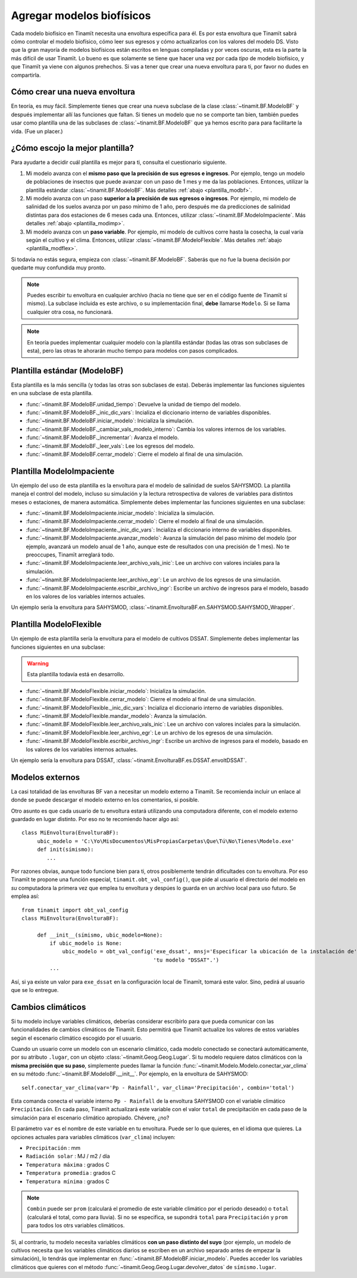 .. _des_bf:

Agregar modelos biofísicos
==========================
Cada modelo biofísico en Tinamït necesita una envoltura específica para él. Es por esta envoltura que Tinamït sabrá cómo
controlar el modelo biofísico, cómo leer sus egresos y cómo actualizarlos con los valores del modelo DS. Visto que la gran mayoría
de modelos biofísicos están escritos en lenguas compiladas y por veces oscuras, esta es la parte la más difícil de usar Tinamït.
Lo bueno es que solamente se tiene que hacer una vez por cada *tipo* de modelo biofísico, y que Tinamït ya viene con algunos
prehechos. Si vas a tener que crear una nueva envoltura para ti, por favor no dudes en compartirla.

Cómo crear una nueva envoltura
------------------------------
En teoría, es muy fácil. Simplemente tienes que crear una nueva subclase de la clase :class:`~tinamit.BF.ModeloBF`
y después implementar allí las funciones que faltan. Si tienes un modelo que no se comporte tan bien, también puedes
usar como plantilla una de las subclases de :class:`~tinamit.BF.ModeloBF` que ya hemos escrito para para
facilitarte la vida. (Fue un placer.)

¿Cómo escojo la mejor plantilla?
--------------------------------
Para ayudarte a decidir cuál plantilla es mejor para ti, consulta el cuestionario siguiente.

#. Mi modelo avanza con el **mismo paso que la precisión de sus egresos e ingresos**. Por ejemplo, tengo un modelo de
   poblaciones de insectos que puede avanzar con un paso de 1 mes y me da las poblaciones. Entonces, utilizar la
   plantilla estándar :class:`~tinamit.BF.ModeloBF`. Más detalles
   :ref:`abajo <plantilla_modbf>`.
#. Mi modelo avanza con un paso **superior a la precisión de sus egresos o ingresos**. Por ejemplo, mi modelo de
   salinidad de los suelos avanza por un paso mínimo de 1 año, pero después me da predicciones de salinidad distintas
   para dos estaciones de 6 meses cada una. Entonces, utilizar :class:`~tinamit.BF.ModeloImpaciente`. Más detalles
   :ref:`abajo <plantilla_modimp>`.
#. Mi modelo avanza con un **paso variable**. Por ejemplo, mi modelo de cultivos corre hasta la cosecha, la cual varía
   según el cultivo y el clima. Entonces, utilizar :class:`~tinamit.BF.ModeloFlexible`. Más detalles
   :ref:`abajo <plantilla_modflex>`.

Si todavía no estás segura, empieza con :class:`~tinamit.BF.ModeloBF`. Saberás que no fue la buena decisión por quedarte
muy confundida muy pronto.

.. note::

   Puedes escribir tu envoltura en cualquier archivo (hacia no tiene que ser en el código fuente de Tinamït sí mismo).
   La subclase incluida es este archivo, o su implementación final, **debe** llamarse ``Modelo``. Si se llama
   cualquier otra cosa, no funcionará.

.. note::

   En teoría puedes implementar cualquier modelo con la plantilla estándar (todas las otras son subclases de esta),
   pero las otras te ahorarán mucho tiempo para modelos con pasos complicados.

.. _plantilla_modbf:

Plantilla estándar (ModeloBF)
-----------------------------
Esta plantilla es la más sencilla (y todas las otras son subclases de esta). Deberás implementar las funciones
siguientes en una subclase de esta plantilla.

* :func:`~tinamit.BF.ModeloBF.unidad_tiempo`: Devuelve la unidad de tiempo del modelo.
* :func:`~tinamit.BF.ModeloBF._inic_dic_vars`: Incializa el diccionario interno de variables disponibles.
* :func:`~tinamit.BF.ModeloBF.iniciar_modelo`: Inicializa la simulación.
* :func:`~tinamit.BF.ModeloBF._cambiar_vals_modelo_interno`: Cambia los valores internos de los variables.
* :func:`~tinamit.BF.ModeloBF._incrementar`: Avanza el modelo.
* :func:`~tinamit.BF.ModeloBF._leer_vals`: Lee los egresos del modelo.
* :func:`~tinamit.BF.ModeloBF.cerrar_modelo`: Cierre el modelo al final de una simulación.

.. _plantilla_modimp:

Plantilla ModeloImpaciente
--------------------------
Un ejemplo del uso de esta plantilla es la envoltura para el modelo de salinidad de suelos SAHYSMOD. La plantilla maneja el
control del modelo, incluso su simulación y la lectura retrospectiva de valores de variables para distintos meses o
estaciones, de manera automática. Simplemente debes implementar las funciones siguientes en una subclase:

* :func:`~tinamit.BF.ModeloImpaciente.iniciar_modelo`: Inicializa la simulación.
* :func:`~tinamit.BF.ModeloImpaciente.cerrar_modelo`: Cierre el modelo al final de una simulación.
* :func:`~tinamit.BF.ModeloImpaciente._inic_dic_vars`: Incializa el diccionario interno de variables disponibles.
* :func:`~tinamit.BF.ModeloImpaciente.avanzar_modelo`: Avanza la simulación del paso mínimo del modelo (por ejemplo,
  avanzará un modelo anual de 1 año, aunque este de resultados con una precisión de 1 mes). No te preoccupes, Tinamït
  arreglará todo.
* :func:`~tinamit.BF.ModeloImpaciente.leer_archivo_vals_inic`: Lee un archivo con valores inciales para la simulación.
* :func:`~tinamit.BF.ModeloImpaciente.leer_archivo_egr`: Le un archivo de los egresos de una simulación.
* :func:`~tinamit.BF.ModeloImpaciente.escribir_archivo_ingr`: Escribe un archivo de ingresos para el modelo, basado en
  los valores de los variables internos actuales.

Un ejemplo sería la envoltura para SAHYSMOD, :class:`~tinamit.EnvolturaBF.en.SAHYSMOD.SAHYSMOD_Wrapper`.

.. _plantilla_modflex:

Plantilla ModeloFlexible
------------------------
Un ejemplo de esta plantilla sería la envoltura para el modelo de cultivos DSSAT. Simplemente debes implementar
las funciones siguientes en una subclase:

.. warning::
   Esta plantilla todavía está en desarrollo.

* :func:`~tinamit.BF.ModeloFlexible.iniciar_modelo`: Inicializa la simulación.
* :func:`~tinamit.BF.ModeloFlexible.cerrar_modelo`: Cierre el modelo al final de una simulación.
* :func:`~tinamit.BF.ModeloFlexible._inic_dic_vars`: Incializa el diccionario interno de variables disponibles.
* :func:`~tinamit.BF.ModeloFlexible.mandar_modelo`: Avanza la simulación.
* :func:`~tinamit.BF.ModeloFlexible.leer_archivo_vals_inic`: Lee un archivo con valores inciales para la simulación.
* :func:`~tinamit.BF.ModeloFlexible.leer_archivo_egr`: Le un archivo de los egresos de una simulación.
* :func:`~tinamit.BF.ModeloFlexible.escribir_archivo_ingr`: Escribe un archivo de ingresos para el modelo, basado en
  los valores de los variables internos actuales.

Un ejemplo sería la envoltura para DSSAT, :class:`~tinamit.EnvolturaBF.es.DSSAT.envoltDSSAT`.

Modelos externos
----------------
La casi totalidad de las envolturas BF van a necesitar un modelo externo a Tinamït. Se recomienda incluir un enlace
al donde se puede descargar el modelo externo en los comentarios, si posible.

Otro asunto es que cada usuario de tu envoltura estará utilizando una computadora diferente, con el modelo externo
guardado en lugar distinto. Por eso no te recomiendo hacer algo así::

    class MiEnvoltura(EnvolturaBF):
         ubic_modelo = 'C:\Yo\MisDocumentos\MisPropiasCarpetas\Que\Tú\No\Tienes\Modelo.exe'
         def init(símismo):
            ...

Por razones obvias, aunque todo funcione bien para ti, otros posiblemente tendrán dificultades con tu envoltura.
Por eso Tinamït te propone una función especial, ``tinamit.obt_val_config()``, que pide al usuario el directorio
del modelo en *su* computadora la primera vez que emplea tu envoltura y despúes lo guarda en un archivo local para uso
futuro. Se emplea así::

    from tinamit import obt_val_config
    class MiEnvoltura(EnvolturaBF):

         def __init__(símismo, ubic_modelo=None):
             if ubic_modelo is None:
                 ubic_modelo = obt_val_config('exe_dssat', mnsj='Especificar la ubicación de la instalación de'
                                              'tu modelo "DSSAT".')
             ...

Así, si ya existe un valor para ``exe_dssat`` en la configuración local de Tinamït, tomará este valor. Sino, pedirá
al usuario que se lo entregue.

Cambios climáticos
------------------
Si tu modelo incluye variables climáticos, deberías considerar escribirlo para que pueda comunicar con las
funcionalidades de cambios climáticos de Tinamït. Esto permitirá que Tinamït actualize los valores de estos variables
según el escenario climático escogido por el usuario.

Cuando un usuario corre un modelo con un escenario climático, cada modelo conectado se conectará automáticamente, por
su atributo ``.lugar``, con un objeto :class:`~tinamit.Geog.Geog.Lugar`. Si tu modelo requiere datos climáticos con la
**misma precisión que su paso**, simplemente puedes llamar la función :func:`~tinamit.Modelo.Modelo.conectar_var_clima`
en su método :func:`~tinamit.BF.ModeloBF.__init__`. Por ejemplo, en la envoltura de SAHYSMOD::

   self.conectar_var_clima(var='Pp - Rainfall', var_clima='Precipitación', combin='total')

Esta comanda conecta el variable interno ``Pp - Rainfall`` de la envoltura SAHYSMOD con el variable climático
``Precipitación``. En cada paso, Tinamït actualizará este variable con el valor ``total`` de precipitación en cada
paso de la simulación para el escenario climático apropiado. Chévere, ¿no?

El parámetro ``var`` es el nombre de este variable en tu envoltura. Puede ser lo que quieres, en el idioma que quieres.
La opciones actuales para variables climáticos (``var_clima``) incluyen:

* ``Precipitación`` : mm
* ``Radiación solar`` : MJ / m2 / día
* ``Temperatura máxima`` : grados C
* ``Temperatura promedia`` : grados C
* ``Temperatura mínima`` : grados C

.. note::
   ``Combin`` puede ser ``prom`` (calculará el promedio de este variable climático por el periodo deseado) o ``total``
   (calculará el total, como para lluvia). Si no se especifica, se supondrá ``total`` para ``Precipitación`` y ``prom``
   para todos los otrs variables climáticos.

Si, al contrario, tu modelo necesita variables climáticos **con un paso distinto del suyo** (por ejemplo, un modelo de
cultivos necesita que los variables climáticos diarios se escriben en un archivo separado antes de empezar la
simulación), lo tendrás que implementar en :func:`~tinamit.BF.ModeloBF.iniciar_modelo`. Puedes acceder los variables
climáticos que quieres con el método :func:`~tinamit.Geog.Geog.Lugar.devolver_datos` de ``símismo.lugar``.

